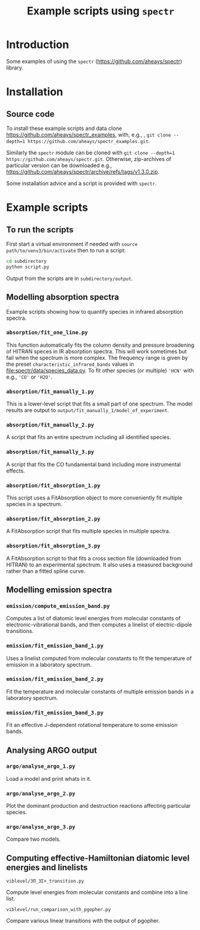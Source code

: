 # -*- mode: org; eval: (auto-fill-mode 0); -*-
#+OPTIONS: toc:2
#+TITLE:Example scripts using =spectr=

* Introduction
Some examples of using the =spectr= ([[https://github.com/aheays/spectr]]) library.

* Installation
** Source code
To install these example scripts and data clone [[https://github.com/aheays/spectr_examples]], with, e.g., , =git clone --depth=1 https://github.com/aheays/spectr_examples.git=.

Similarly the =spectr= module can be cloned with =git clone --depth=1 https://github.com/aheays/spectr.git=. Otherwise, zip-archives of particular version can be downloaded e.g., https://github.com/aheays/spectr/archive/refs/tags/v1.3.0.zip.

Some installation advice and a script is provided with =spectr=.
* Example scripts
** To run the scripts
First start a virtual environment if needed with =source
path/to/venv3/bin/activate= then to run a script:
   #+BEGIN_SRC sh
     cd subdirectory
     python script.py
   #+END_SRC
Output from the scripts are in =subdirectory/output=.
   
** Modelling absorption spectra 
Example scripts showing how to quantify species in infrared absorption spectra.
*** =absorption/fit_one_line.py=
This function automatically fits the column density and pressure
broadening of HITRAN speces in IR absorption spectra.  This will
work sometimes but fail when the spectrum is more complex.
The frequency range is given by the preset =characteristic_infrared_bands=
values in file:spectr/data/species_data.py.  To fit other species (or
multiple) ='HCN'= with e.g., ='CO'= or ='H2O'=.

*** =absorption/fit_manually_1.py=
This is a lower-level script that fits a small part of one
spectrum.  The model results are output to
=output/fit_manually_1/model_of_experiment=.
*** =absorption/fit_manually_2.py=
A script that fits an entire spectrum including all identified species.

*** =absorption/fit_manually_3.py=
A script that fits the CO fundamental band including more instrumental
effects.

*** =absorption/fit_absorption_1.py=
This script uses a FitAbsorption object to more conveniently fit
multiple species in a spectrum.  

*** =absorption/fit_absorption_2.py=
A FitAbsorption script that fits multiple species in multiple spectra.

*** =absorption/fit_absorption_3.py=
A FitAbsorption script to that fits a cross section file (downloaded from HITRAN) to an experimental spectrum.  It also uses a measured background rather than a fitted spline curve.

** Modelling emission spectra
*** =emission/compute_emission_band.py=
Computes a list of diatomic level energies from molecular constants of electronic-vibrational bands, and then computes a linelist of electric-dipole transitions.
*** =emission/fit_emission_band_1.py=
Uses a linelist computed from molecular constants to fit the temperature of \ce{N2} emission in a laboratory spectrum. 
*** =emission/fit_emission_band_2.py=
Fit the temperature and molecular constants of multiple \ce{N2} emission bands in a laboratory spectrum. 
*** =emission/fit_emission_band_3.py=
Fit an effective J-dependent rotational temperature to some emission bands.
** Analysing ARGO output
*** =argo/analyse_argo_1.py=
Load a model and print whats in it.
*** =argo/analyse_argo_2.py=
Plot the dominant production and destruction reactions affecting particular species.
*** =argo/analyse_argo_3.py=
Compare two models.
** Computing effective-Hamiltonian diatomic level energies and linelists
**** =viblevel/3Π_3Σ+_transition.py=
Compute level energies from molecular constants and combine into a
line list.
**** =viblevel/run_comparison_with_pgopher.py=
Compare various linear transitions with the output of pgopher.

